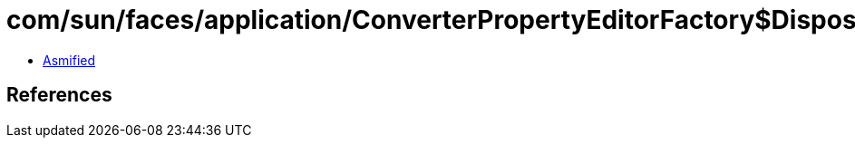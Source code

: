 = com/sun/faces/application/ConverterPropertyEditorFactory$DisposableClassLoader.class

 - link:ConverterPropertyEditorFactory$DisposableClassLoader-asmified.java[Asmified]

== References

